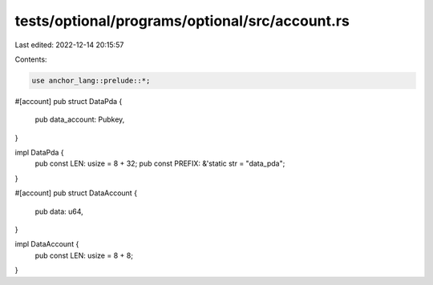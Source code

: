 tests/optional/programs/optional/src/account.rs
===============================================

Last edited: 2022-12-14 20:15:57

Contents:

.. code-block:: rs

    use anchor_lang::prelude::*;

#[account]
pub struct DataPda {
    pub data_account: Pubkey,
}

impl DataPda {
    pub const LEN: usize = 8 + 32;
    pub const PREFIX: &'static str = "data_pda";
}

#[account]
pub struct DataAccount {
    pub data: u64,
}

impl DataAccount {
    pub const LEN: usize = 8 + 8;
}



